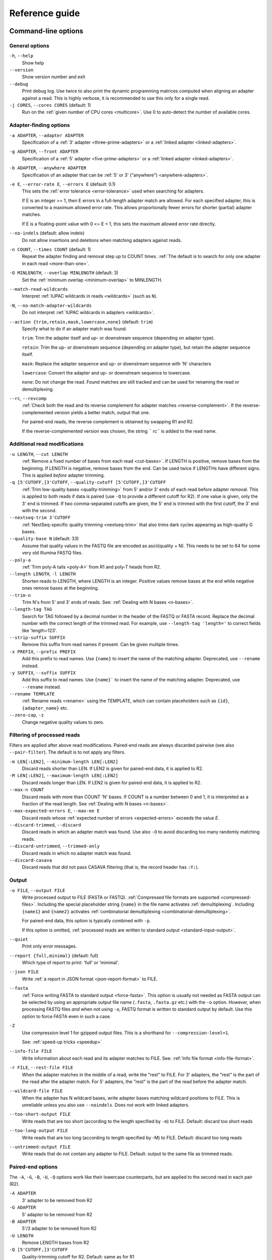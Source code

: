 ===============
Reference guide
===============


Command-line options
====================

General options
---------------

``-h``, ``--help``
    Show help

``--version``
    Show version number and exit

``--debug``
    Print debug log. Use twice to also print the dynamic programming matrices
    computed when aligning an adapter against a read. This is highly verbose,
    it is recommended to use this only for a single read.

``-j CORES``, ``--cores CORES`` (default: 1)
    Run on the :ref:`given number of CPU cores <multicore>`.
    Use 0 to auto-detect the number of available cores.


Adapter-finding options
-----------------------

``-a ADAPTER``, ``--adapter ADAPTER``
    Specification of a :ref:`3' adapter <three-prime-adapters>`
    or a :ref:`linked adapter <linked-adapters>`.

``-g ADAPTER``, ``--front ADAPTER``
    Specification of a :ref:`5' adapter <five-prime-adapters>`
    or a :ref:`linked adapter <linked-adapters>`.

``-b ADAPTER``, ``--anywhere ADAPTER``
    Specification of an adapter that can be :ref:`5' or 3' ("anywhere") <anywhere-adapters>`.

``-e E``, ``--error-rate E``, ``--errors E`` (default: 0.1)
    This sets the :ref:`error tolerance <error-tolerance>` used when searching for adapters.

    If E is an integer >= 1, then E errors in a full-length adapter match are allowed.
    For each specified adapter, this is converted to a maximum allowed error rate.
    This allows proportionally fewer errors for shorter (partial) adapter matches.

    If E is a floating-point value with 0 <= E < 1, this sets the maximum allowed error rate
    directly.

``--no-indels`` (default: allow indels)
    Do not allow insertions and deletions when matching adapters against reads.

``-n COUNT``, ``--times COUNT`` (default: 1)
    Repeat the adapter finding and removal step up to COUNT times.
    :ref:`The default is to search for only one adapter in each read <more-than-one>`.

``-O MINLENGTH``, ``--overlap MINLENGTH`` (default: 3)
    Set the :ref:`minimum overlap <minimum-overlap>` to MINLENGTH.

``--match-read-wildcards``
    Interpret :ref:`IUPAC wildcards in reads <wildcards>` (such as ``N``).

``-N``, ``--no-match-adapter-wildcards``
    Do not interpret :ref:`IUPAC wildcards in adapters <wildcards>`.

``--action {trim,retain,mask,lowercase,none}`` (default: ``trim``)
    Specify what to do if an adapter match was found.

    ``trim``: Trim the adapter itself and up- or downstream sequence (depending on adapter type).

    ``retain``: Trim the up- or downstream sequence (depending on adapter type),
    but retain the adapter sequence itself.

    ``mask``: Replace the adapter sequence and up- or downstream sequence with 'N' characters

    ``lowercase``: Convert the adapter and up- or downstream sequence to lowercase.

    ``none``: Do not change the read. Found matches are still tracked and can be used for
    renaming the read or demultiplexing.

``--rc``, ``--revcomp``
    :ref:`Check both the read and its reverse complement for adapter matches <reverse-complement>`.
    If the reverse-complemented version yields a better match, output that one.

    For paired-end reads, the reverse complement is obtained by swapping R1 and R2.

    If the reverse-complemented version was chosen,
    the string `` rc`` is added to the read name.


Additional read modifications
-----------------------------

.. seealso::

   :ref:`Read modification order <read-modification-order>`

``-u LENGTH``, ``--cut LENGTH``
    :ref:`Remove a fixed number of bases from each read <cut-bases>`.
    If LENGTH is positive, remove bases from the beginning.
    If LENGTH is negative, remove bases from the end.
    Can be used twice if LENGTHs have different signs. This is
    applied *before* adapter trimming.

``-q [5'CUTOFF,]3'CUTOFF``, ``--quality-cutoff [5'CUTOFF,]3'CUTOFF``
    :ref:`Trim low-quality bases <quality-trimming>` from 5' and/or 3' ends of each
    read before adapter removal. This is applied to both reads if
    data is paired (use ``-Q`` to provide a different cutoff for R2).
    If one value is given, only the 3' end
    is trimmed. If two comma-separated cutoffs are given,
    the 5' end is trimmed with the first cutoff, the 3' end
    with the second.

    .. seealso:: :ref:`Description of the quality-trimming algorithm <quality-trimming-algorithm>`

``--nextseq-trim 3'CUTOFF``
    :ref:`NextSeq-specific quality trimming <nextseq-trim>` that
    also trims dark cycles appearing as high-quality G bases.

``--quality-base N`` (default: 33)
    Assume that quality values in the FASTQ file are encoded as ascii(quality + N).
    This needs to be set to 64 for some very old Illumina FASTQ files.

``--poly-a``
    :ref:`Trim poly-A tails <poly-A>` from R1 and poly-T heads from R2.

``--length LENGTH``, ``-l LENGTH``
    Shorten reads to LENGTH, where LENGTH is an integer. Positive values remove bases at
    the end while negative ones remove bases at the beginning.

``--trim-n``
    Trim N's from 5' and 3' ends of reads. See: :ref:`Dealing with N bases <n-bases>`.

``--length-tag TAG``
    Search for TAG followed by a decimal number in the header of the FASTQ or FASTA record.
    Replace the decimal number with the correct length of the trimmed read.
    For example, use ``--length-tag 'length='`` to correct fields like 'length=123'.

``--strip-suffix SUFFIX``
    Remove this suffix from read names if present. Can be given multiple times.

``-x PREFIX``, ``--prefix PREFIX``
    Add this prefix to read names. Use ``{name}`` to insert the
    name of the matching adapter. Deprecated, use ``--rename`` instead.

``-y SUFFIX``, ``--suffix SUFFIX``
    Add this suffix to read names. Use ``{name}``` to insert the
    name of the matching adapter. Deprecated, use ``--rename`` instead.

``--rename TEMPLATE``
    :ref:`Rename reads <rename>` using the TEMPLATE, which can contain placeholders such as
    ``{id}``, ``{adapter_name}`` etc.

``--zero-cap``, ``-z``
    Change negative quality values to zero.

Filtering of processed reads
----------------------------

Filters are applied after above read modifications. Paired-end reads are
always discarded pairwise (see also ``--pair-filter``). The default is to not apply any filters.

``-m LEN[:LEN2]``, ``--minimum-length LEN[:LEN2]``
    Discard reads shorter than LEN. If LEN2 is given for paired-end data, it is applied to R2.

``-M LEN[:LEN2]``, ``--maximum-length LEN[:LEN2]``
    Discard reads longer than LEN. If LEN2 is given for paired-end data, it is applied to R2.

``--max-n COUNT``
    Discard reads with more than COUNT 'N' bases.
    If COUNT is a number between 0 and 1,
    it is interpreted as a fraction of the read length. See :ref:`Dealing with N bases <n-bases>`.

``--max-expected-errors E``, ``--max-ee E``
    Discard reads whose :ref:`expected number of errors <expected-errors>` exceeds the value *E*.

``--discard-trimmed``, ``--discard``
    Discard reads in which an adapter match was found.
    Use also ``-O`` to avoid discarding too many randomly matching reads.

``--discard-untrimmed``, ``--trimmed-only``
    Discard reads in which no adapter match was found.

``--discard-casava``
    Discard reads that did not pass CASAVA filtering (that is, the record header has ``:Y:``).

Output
------

``-o FILE``, ``--output FILE``
    Write processed output to FILE (FASTA or FASTQ).
    :ref:`Compressed file formats are supported <compressed-files>`.
    Including the special placeholder string ``{name}`` in the file name activates
    :ref:`demultiplexing`.
    Including ``{name1}`` and ``{name2}`` activates
    :ref:`combinatorial demultiplexing <combinatorial-demultiplexing>`.

    For paired-end data, this option is typically combined with ``-p``.

    If this option is omitted, :ref:`processed reads are written to
    standard output <standard-input-output>`.

``--quiet``
    Print only error messages.

``--report {full,minimal}`` (default: full)
    Which type of report to print: 'full' or 'minimal'.

``--json FILE``
    Write :ref:`a report in JSON format <json-report-format>` to FILE.

``--fasta``
    :ref:`Force writing FASTA to standard output <force-fasta>`.
    This option is usually not needed as FASTA output can be selected by
    using an appropriate output file name (``.fasta``, ``.fasta.gz`` etc.) with the ``-o``
    option. However, when processing FASTQ files *and* when not using ``-o``,
    FASTQ format is written to standard output by default.
    Use this option to force FASTA even in such a case.

``-Z``
    Use compression level 1 for gzipped output files.
    This is a shorthand for ``--compression-level=1``.

    See: :ref:`speed-up tricks <speedup>`

``--info-file FILE``
    Write information about each read and its adapter matches to FILE.
    See: :ref:`Info file format <info-file-format>`.

``-r FILE``, ``--rest-file FILE``
    When the adapter matches in the middle of a read, write the "rest" to FILE.
    For 3' adapters, the "rest" is the part of the read after the adapter match.
    For 5' adapters, the "rest" is the part of the read before the adapter match.

``--wildcard-file FILE``
    When the adapter has N wildcard bases, write adapter bases matching wildcard positions to FILE.
    This is unreliable unless you also use ``--noindels``.
    Does not work with linked adapters.

``--too-short-output FILE``
    Write reads that are too short (according to the length specified by ``-m``) to FILE.
    Default: discard too short reads

``--too-long-output FILE``
    Write reads that are too long (according to length specified by -M) to FILE.
    Default: discard too long reads

``--untrimmed-output FILE``
    Write reads that do not contain any adapter to FILE.
    Default: output to the same file as trimmed reads.

Paired-end options
------------------

.. seealso:: :ref:`Trimming paired-end reads <paired-end>`

The ``-A``, ``-G``, ``-B``, ``-U``, ``-Q`` options work like their lowercase counterparts,
but are applied to the second read in each pair (R2).

``-A ADAPTER``
    3' adapter to be removed from R2

``-G ADAPTER``
    5' adapter to be removed from R2

``-B ADAPTER``
    5'/3 adapter to be removed from R2

``-U LENGTH``
    Remove LENGTH bases from R2

``-Q [5'CUTOFF,]3'CUTOFF``
    Quality-trimming cutoff for R2. Default: same as for R1

..
      -p FILE, --paired-output FILE
                            Write R2 to FILE.
      --pair-adapters       Treat adapters given with -a/-A etc. as pairs. Either
                            both or none are removed from each read pair.
      --pair-filter {any,both,first}
                            Which of the reads in a paired-end read have to match
                            the filtering criterion in order for the pair to be
                            filtered. Default: any
      --interleaved         Read and/or write interleaved paired-end reads.
      --untrimmed-paired-output FILE
                            Write second read in a pair to this FILE when no adapter
                            was found. Use with --untrimmed-output. Default: output
                            to same file as trimmed reads
      --too-short-paired-output FILE
                            Write second read in a pair to this file if pair is too
                            short.
      --too-long-paired-output FILE
                            Write second read in a pair to this file if pair is too
                            long.


(To Do: needs to be finished, see ``cutadapt --help`` for now)

.. _json-report-format:

JSON report format
==================

The JSON reported is generated if ``--json=filename.cutadapt.json`` is used. The file name
extension must be ``.cutadapt.json`` for the file to be recognized by log-parsing tools such
as `MultiQC <https://multiqc.info>`_. (However, at the time of writing, MultiQC does not support
Cutadapt’s JSON report format.)

See how to :ref:`extract information from the JSON report with jq <json-jq>`.

Example
-------

This example was reformatted to use less vertical space::

    {
      "tag": "Cutadapt report",
      "schema_version": [0, 3],
      "cutadapt_version": "4.5",
      "python_version": "3.8.10",
      "command_line_arguments": [
        "--json=out.cutadapt.json", "--poly-a", "-m", "20", "-a", "AACCGGTTACGTTGCA",
        "-q", "20", "--discard-trimmed", "-o", "out.fastq.gz", "reads.fastq"],
      "cores": 1,
      "input": {
        "path1": "reads.fastq",
        "path2": null,
        "paired": false,
        "interleaved": null
      },
      "read_counts": {
        "input": 100000,
        "filtered": {
          "too_short": 251,
          "too_long": null,
          "too_many_n": null,
          "too_many_expected_errors": null,
          "casava_filtered": null,
          "discard_trimmed": 2061,
          "discard_untrimmed": null
        },
        "output": 97688,
        "reverse_complemented": null,
        "read1_with_adapter": 2254,
        "read2_with_adapter": null
      },
      "basepair_counts": {
        "input": 10100000,
        "input_read1": 10100000,
        "input_read2": null,
        "quality_trimmed": 842048,
        "quality_trimmed_read1": 842048,
        "quality_trimmed_read2": null,
        "poly_a_trimmed": 1028,
        "poly_a_trimmed_read1": 1028,
        "poly_a_trimmed_read2": null,
        "output": 9037053,
        "output_read1": 9037053,
        "output_read2": null
      },
      "adapters_read1": [
        {
          "name": "1",
          "total_matches": 2254,
          "on_reverse_complement": null,
          "linked": false,
          "five_prime_end": null,
          "three_prime_end": {
            "type": "regular_three_prime",
            "sequence": "AACCGGTTACGTTGCA",
            "error_rate": 0.1,
            "indels": true,
            "error_lengths": [6],
            "matches": 2254,
            "adjacent_bases": {
              "A": 473,
              "C": 1240,
              "G": 328,
              "T": 207,
              "": 6
            },
            "dominant_adjacent_base": null,
            "trimmed_lengths": [
              {"len": 3, "expect": 1562.5, "counts": [1220]},
              {"len": 4, "expect": 390.6, "counts": [319]},
              {"len": 5, "expect": 97.7, "counts": [30]},
              {"len": 6, "expect": 24.4, "counts": [4]},
              {"len": 7, "expect": 24.4, "counts": [5]},
              {"len": 8, "expect": 24.4, "counts": [7]},
              {"len": 9, "expect": 24.4, "counts": [4]},
              {"len": 10, "expect": 24.4, "counts": [7]},
              {"len": 11, "expect": 24.4, "counts": [7]},
              {"len": 12, "expect": 24.4, "counts": [6]},
              {"len": 13, "expect": 24.4, "counts": [8, 2]},
              {"len": 14, "expect": 24.4, "counts": [1, 1]},
              {"len": 15, "expect": 24.4, "counts": [2, 0]},
              {"len": 16, "expect": 24.4, "counts": [3, 1]},
            ]
          }
        }
      ],
      "adapters_read2": null,
      "poly_a_trimmed_read1": [
        {"len": 23, "count": 10},
        {"len": 42, "count": 19}
      ],
      "poly_a_trimmed_read2": null
    }


Schema
------

Some concepts used in the JSON file:

* Keys are always included. If a key is not applicable, its value is set to null.
* Single-end data appears as "paired-end data without read 2". That is, values for
  read 1 are filled in and values for read 2 are set to null.

The file defines the following keys. For nested objects (dictionaries), a dot notation is used,
as in "outer_key.inner_key".

tag : string
   Always ``"Cutadapt report"``. A marker so that this can be recognized as a file produced by
   Cutadapt.

schema_version : list of two integers
   Major and minor version of the schema.
   If additions are made to the schema, the minor version is increased.
   If backwards incompatible changes are made, the major version is increased.

   Example: ``[0, 1]``

cutadapt_version : str
   The version of Cutadapt that generated the report.

   Example: ``"4.4"``

python_version : str
   The Python version used to run Cutadapt.

   Example: ``"3.10"``

command_line_arguments : list of strings
   The command-line arguments for this invocation. Only for information, do not parse this.

   Example: ``["-a", "ACGT", "-o", "out.fastq", "input.fastq"]```

cores : int
   Number of cores used

input : dictionary
   Input files

input.path1 : str
   Path to the first input file.

   Example: ``"reads.1.fastq"``

input.path2 : str | null
   Path to the second input file if given, null otherwise.

input.paired : bool
   True if input was paired-end reads, false if input was single-end reads.
   If this is true and input.path2 is null, input was interleaved.

read_counts : dictionary
   Read count statistics

read_counts.input : int
   Number of reads (for single-end data) or read pairs (for paired-end data) in the input.

read_counts.filtered : dictionary
   Statistics about filtered reads. Keys of the dictionary correspond to a filter.
   If a filter was not used, its value is set to null.

read_counts.filtered.too_short : int | null
   Number of reads or read pairs that were filtered because they were too short

read_counts.filtered.too_long : int | null
   Number of reads or read pairs that were filtered because they were too long

read_counts.filtered.too_many_n : int | null
   Number of reads or read pairs that were filtered because they had too many N bases

read_counts.filtered.too_many_expected_errors : int | null
   Number of reads or read pairs that were filtered because they had too many expected errors

read_counts.filtered.casava_filtered : int | null
   Number of reads or read pairs that were filtered because the CASAVA filter was ``Y``

read_counts.filtered.discard_trimmed : int | null
   Number of reads or read pairs that were filtered because at least one adapter match was found for them

read_counts.filtered.discard_untrimmed : int | null
   Number of reads or read pairs that were filtered because no adapter match was found for them

read_counts.output : int
   Number of reads written to the final output.
   This plus the sum of all filtered reads/read will equal the number of input reads.

read_counts.reverse_complemented : int | null
   If ``--revcomp`` was used, the number of reads or read pairs that were output
   reverse-complemented, null otherwise.

read_counts.read1_with_adapter : int | null
   Number of R1 reads (or single-end reads) with at least one adapter match,
   null if no adapter trimming was done.

read_counts.read2_with_adapter : int | null
   Number of R2 reads with at least one adapter match, null if input is single end or no
   adapter trimming was done.

basepair_counts : dictionary
   Statistics about the number of basepairs.

basepair_counts.input : int
   Total number of basepairs in the input. (The sum of the lengths of all input reads.)

basepair_counts.input_read1 : int
   Number of basepairs in the input, read 1 only.

basepair_counts.input_read2 : int | null
   If paired-end, number of basepairs in the input counting read 2 only, null otherwise.

basepair_counts.quality_trimmed : int | null
   Total number of basepairs removed due to quality trimming or null if no quality trimming was done.

basepair_counts.quality_trimmed_read1 : int | null
   Number of basepairs removed from read 1 due to quality trimming or null if no quality trimming
   was done.

basepair_counts.quality_trimmed_read2 : int
   Number of basepairs removed from read 2 due to quality trimming or null if no quality trimming was
   done or if input was single end.

basepair_counts.poly_a_trimmed : int | null
   Total number of basepairs removed due to poly-A trimming or null if no poly-A trimming was done.

basepair_counts.poly_a_trimmed_read1 : int | null
   Number of basepairs removed from read 1 due to poly-A trimming or null if no poly-A trimming was
   done.

basepair_counts.poly_a_trimmed_read2 : int
   Number of basepairs removed from read 2 due to poly-T trimming or null if no poly-T trimming was
   done or if input was single end.

basepair_counts.output : int
   Total number of basepairs in the final output.

basepair_counts.output_read1 : int
   Number of basepairs written to the read 1 final output.

basepair_counts.output_read2 : int | null
   Number of basepairs written to the read 2 final output.

adapters_read1 : list of dictionaries
   A list with statistics about all adapters that were matched against read 1.
   The list is empty if no adapter trimming was done. The schema for the items in this list is
   described below.

adapters_read2 : list of dictionaries | null
   A list with statistics about all adapters that were matched against read 2.
   The list is empty if no adapter trimming was done against R2. The value is set to null if
   the input was single end reads. The schema for the items in this list is described below.

poly_a_trimmed_read1 : list of dictionaries | null
   A histogram of the lengths of poly-A tails removed from read 1. Each item in the list is a
   dictionary with keys ``len`` and ``count``. This value is null if no poly-A trimming was done.

poly_a_trimmed_read2 : list of dictionaries | null
   A histogram of the lengths of poly-T "heads" removed from read 2, see above. This value is null
   if no poly-A/poly-T trimming was done or the input was single-end reads.


Adapter statistics
------------------

The statistics about each adapter (items in the adapters_read1 and adapters_read2 list) are
dictionaries with the following keys.

name : str
   The adapter name. If no adapter name was given, a name is automatically generated as
   "1", "2", "3" etc.

total_matches : int
   Number of times this adapter was found on a read. If ``--times`` is used, multiple matches
   per read are possible.

on_reverse_complement : int | null
   If ``--revcomp`` was used, the number of times the adapter was found on the reverse-complemented
   read, null otherwise.

linked : bool
   Whether this is a linked adapter. If true, then both ``five_prime_end`` and ``three_prime_end``
   (below) are filled in and describe the 5' and 3' components, respectively, of the linked adapter.

five_prime_end : dictionary | null
   Statistics about matches of this adapter to the 5' end, that is, causing a prefix of the
   read to be removed.

   If the adapter is of type regular_five_prime, noninternal_five_prime or anchored_five_prime,
   all its matches are summarized here.

   If the adapter is a linked adapter (``linked`` is true), the matches of its 5' component are
   summarized here.

   If the adapter is of type "anywhere", the matches that were determined to be 5' matches are
   summarized here.

   This is null for the other adapter types.

three_prime_end : dictionary | null
   Statistics about matches of this adapter to the 3' end, that is, causing a suffix of the read
   to be removed.

   If the adapter is of type regular_three_prime, noninternal_three_prime or anchored_three_prime,
   all its matches are summarized here.

   If the adapter is a linked adapter (``linked`` is true), the matches of its 3' component are
   summarized here.

   If the adapter is of type "anywhere", the matches that were determined to be 3' matches are
   summarized here.

   This is null for the other adapter types.

three/five_prime_end.type : str
   Type of the adapter. One of these strings:
     - ``"regular_five_prime"``
     - ``"regular_three_prime"``
     - ``"noninternal_five_prime"``
     - ``"noninternal_three_prime"``
     - ``"anchored_five_prime"``
     - ``"anchored_three_prime"``
     - ``"anywhere"``

   For linked adapters, this is the type of its 5' or 3' component.

three/five_prime_end.sequence : str
   Sequence of this adapter. For linked adapters, this is the sequence of its 5' or 3' component.

   Example: ``"AACCGGTT"``

three/five_prime_end.error_rate : float
   Error rate for this adapter. For linked adapters, the error rate for the respective end.

three/five_prime_end.indels : bool
   Whether indels are allowed when matching this adapter against the read.

three/five_prime_end.error_lengths : list of ints
   If the adapter type allows partial matches, this lists the lengths up to which 0, 1, 2 etc.
   errors are allowed. Example: ``[9, 16]`` means: 0 errors allowed up to a match of length 9,
   1 error up to a match of length 16. The last number in this list is the length of the adapter
   sequence.

   For anchored adapter types, this is null.

three/five_prime_end.matches : int
   The number of matches of this adapter against the 5' or 3' end.

three/five_prime_end.adjacent_bases : dictionary | null
   For 3' adapter types, this shows which bases occurred adjacent to (upstream of) the 3' adapter
   match. It is a dictionary mapping the strings "A", "C", "G", "T" and "" (empty string) to
   the number of occurrences. The empty string covers those cases in which the adjacent base
   was not one of A, C, G or T or in which there was no adjacent base (3' adapter found at the
   beginning of the read).

   This is null for 5' adapters (adjacent base statistics are currently not tracked for those).

three/five_prime_end.dominant_adjacent_base : str | null
   This is set to the dominant adjacent base if adjacent_bases exist and were determined to be
   sufficiently skewed, corresponding to the :ref:`warning <warnbase>`:
   "The adapter is preceded by "x" extremely often."

   This is null otherwise.

three/five_prime_end.trimmed_lengths : list of dictionaries
   The histogram of the lengths of removed sequences. Each item in the list is a dictionary
   that describes how often a sequence of a certain length was removed,
   broken down by the number of errors in the adapter match.

   Example::

      "trimmed_lengths": [
        {"len": 4, "expect": 390.6, "counts": [319]},
        {"len": 5, "expect": 97.7, "counts": [30]},
        {"len": 6, "expect": 24.4, "counts": [4]},
        {"len": 7, "expect": 24.4, "counts": [5]},
        {"len": 15, "expect": 24.4, "counts": [2, 1]},
      ]

three/five_prime_end.trimmed_lengths.expect : float
   How often a sequence of length *len* would be expected to be removed due to random chance.

three/five_prime_end.trimmed_lengths.counts : list of int
   Element at index *i* in this list gives how often a sequence of length *len* was removed due to
   an adapter match with *i* errors. Sum these values to get the total count.

   Example (5 sequences had 0 errors in the adapter matches, 3 had 1 and 1 had 2)::

   [5, 3, 1]


.. _info-file-format:

Info file format
================

When the ``--info-file`` command-line parameter is given, detailed
information about where adapters were found in each read are written
to the given file. It is a tab-separated text file that contains at
least one row per input read. 

.. note:: Paired-end reads not supported.
   The info file currently does not contain any info about read 2, when
   cutadapt is run in paired-end mode.

Normally, there is exactly one row per input read, but in the following cases, 
multiple rows may be output:

 - The option ``--times`` is in use.
 - A linked adapter is used.

A row is written for *all* input reads, even those that are discarded
from the final FASTA/FASTQ output due to filtering options.

Which fields are output in each row depends on whether an adapter match was
found in the read or not.

If an adapter match was found, these fields are output in a row:

1. Read name
2. Number of errors
3. 0-based start coordinate of the adapter match
4. 0-based end coordinate of the adapter match
5. Sequence of the read to the left of the adapter match (can be empty)
6. Sequence of the read that was matched to the adapter
7. Sequence of the read to the right of the adapter match (can be empty)
8. Name of the found adapter.
9. Quality values corresponding to sequence left of the adapter match (can be empty)
10. Quality values corresponding to sequence matched to the adapter (can be empty)
11. Quality values corresponding to sequence to the right of the adapter match (can be empty)
12. Flag indicating whether the read was reverse complemented: 1 if yes, 0 if not,
    and empty if ``--revcomp`` was not used.

The concatenation of the fields 5-7 yields the full read sequence. Column 8 identifies
the found adapter. `The section about named adapters <named-adapters>` describes
how to give a name to an adapter. Adapters without a name are numbered starting
from 1. Fields 9-11 are empty if quality values are not available.
Concatenating them yields the full sequence of quality values.

If the adapter match was found on the reverse complement of the read, fields 5 to 7
show the reverse-complemented sequence, and fields 9-11 contain the qualities in
reversed order.

If no adapter was found, the format is as follows:

1. Read name
2. The value -1 (use this to distinguish between match and non-match)
3. The read sequence
4. Quality values

When parsing the file, be aware that additional columns may be added in
the future. Also, some fields can be empty, resulting in
consecutive tabs within a line.

If the ``--times`` option is used and greater than 1, each read can appear
more than once in the info file. There will be one line for each found adapter,
all with identical read names. Only for the first of those lines will the
concatenation of columns 5-7 be identical to the original read sequence (and
accordingly for columns 9-11). For subsequent lines, the shown sequence are the
ones that were used in subsequent rounds of adapter trimming, that is, they get
successively shorter.

Linked adapters appear with up to two rows for each read, one for each constituent
adapter for which a match has been found. To be able to see which of the two
adapters a row describes, the adapter name in column 8 is modified: If the row
describes a match of the 5' adapter, the string ``;1`` is added. If it describes
a match of the 3' adapter, the string ``;2`` is added. If there are two rows, the
5' match always comes first.


.. versionadded:: 1.9
    Columns 9-11 were added.

.. versionadded:: 2.8
    Linked adapters in info files work.

.. versionadded:: 3.4
    Column 12 (revcomp flag) added


.. _properly-paired-reads:

Properly paired reads
=====================

When reading paired-end reads, Cutadapt compares the read IDs of R1 and R2
and prints an error message and aborts if they do not match.

Comments in the FASTQ or FASTA header are ignored when doing the comparison.
Also, if the read ID ends with ``1`` or ``2`` or ``3``, then that is also
ignored.

For example, two FASTQ headers that would be considered to denote properly paired reads are::

    @my_read/1 a comment

and::

    @my_read/2 another comment

This is an example for *improperly paired* reads::

    @my_read/1;1

and::

    @my_read/2;1

Since the ``1`` and ``2`` are ignored only if they occur at the end of the read
name, and since the ``;1`` is considered to be part of the read name, these
reads will not be considered to be properly paired.


.. _read-modification-order:

Read modification order
=======================

Read modifications are applied in the following order to each read.
Steps not requested on the command-line are skipped.

1. Unconditional base removal with ``--cut``
2. Quality trimming (``-q``)
3. Adapter trimming (``-a``, ``-b``, ``-g`` and uppercase versions)
4. Poly-A/poly-T trimming (``--poly-a``)
5. Read shortening (``--length``)
6. N-end trimming (``--trim-n``)
7. Length tag modification (``--length-tag``)
8. Read name suffix removal (``--strip-suffix``)
9. Addition of prefix and suffix to read name (``-x``/``--prefix`` and ``-y``/``--suffix``)
10. Read renaming according to ``--rename``
11. Replacing of negative quality values with zero (zero capping)
